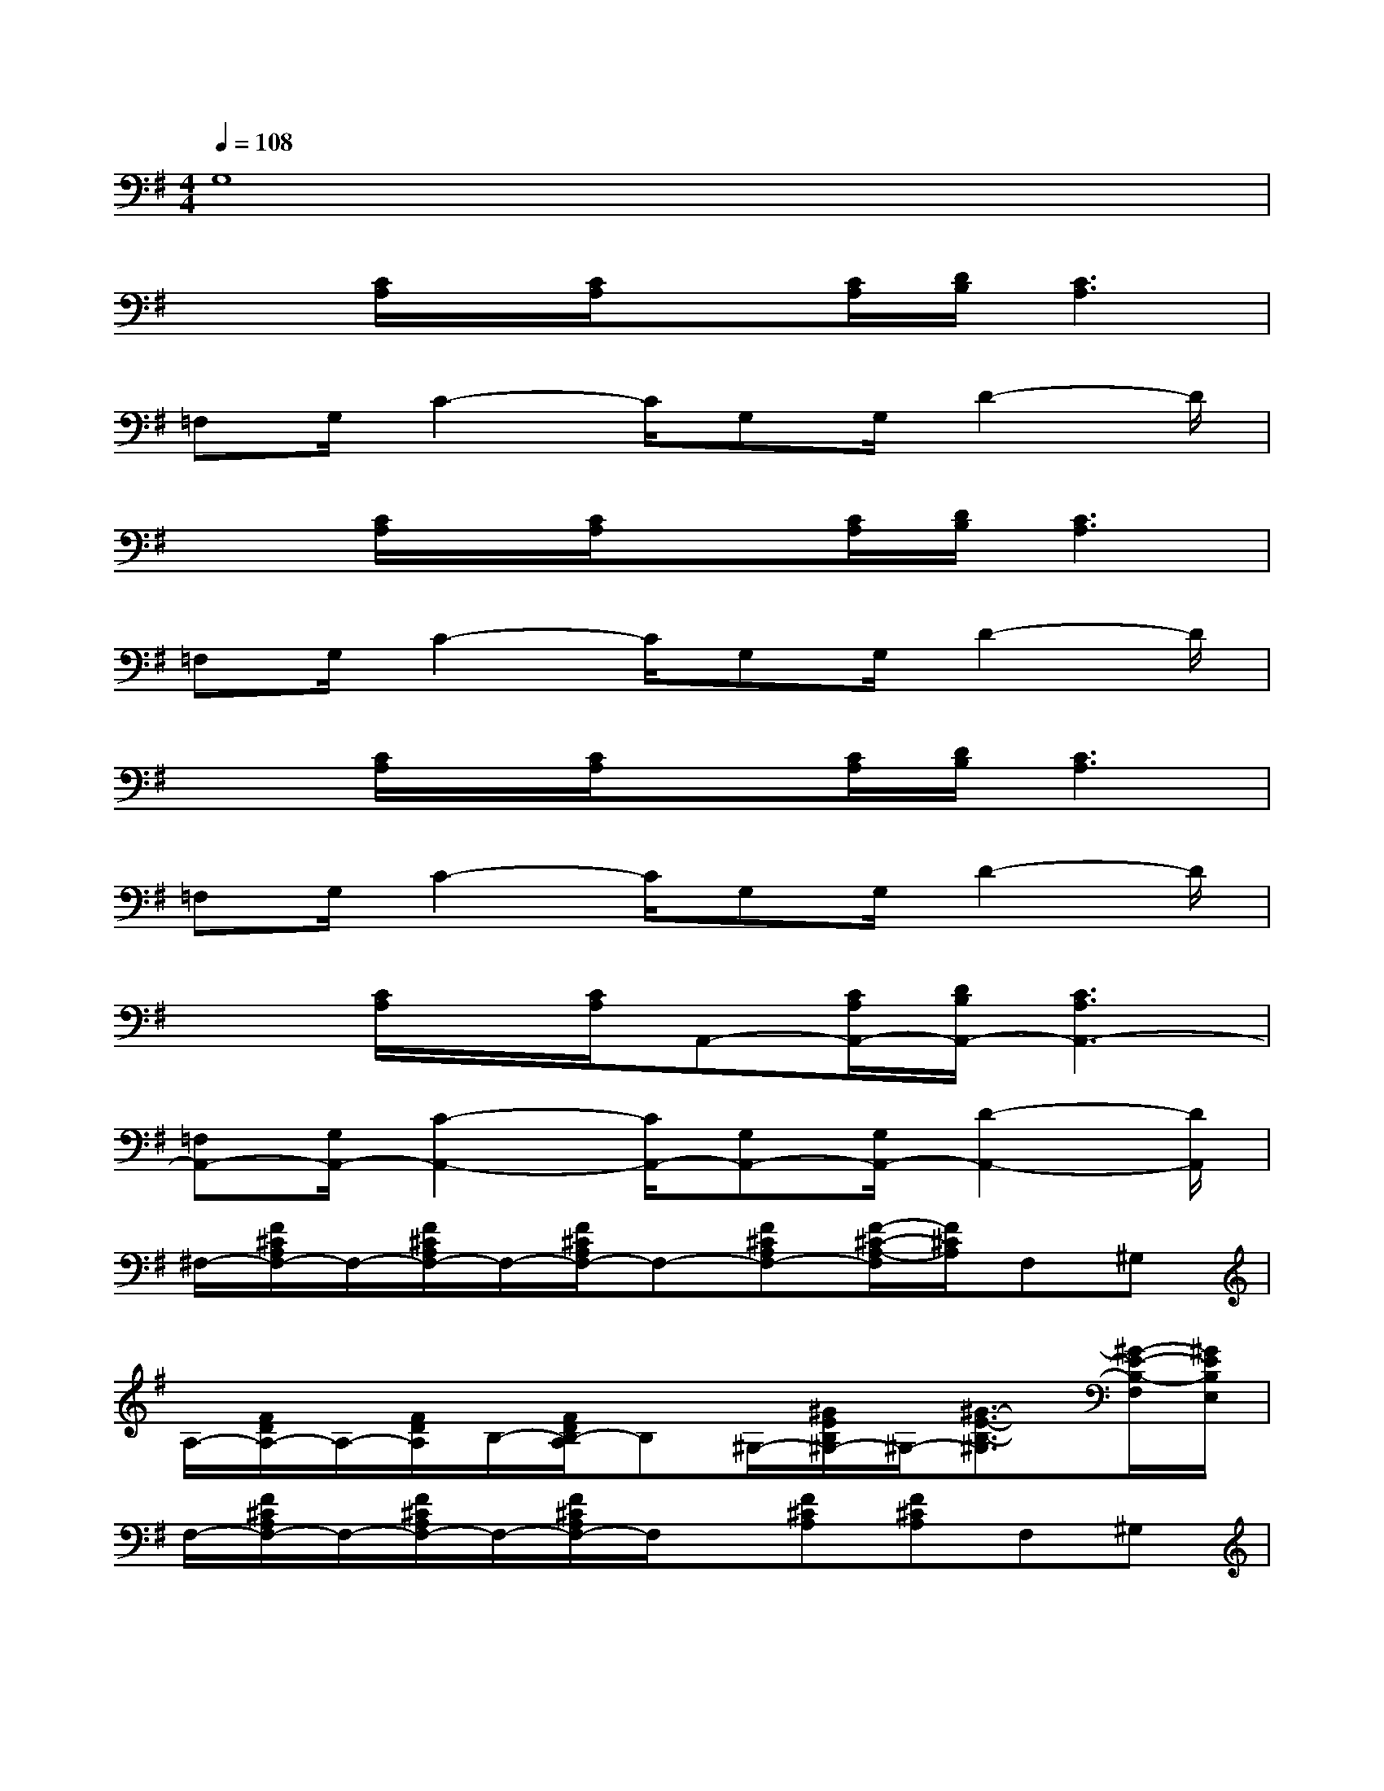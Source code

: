 X:1
T:
M:4/4
L:1/8
Q:1/4=108
K:G%1sharps
V:1
G,8|
x3/2[C/2A,/2]x/2[C/2A,/2]x[C/2A,/2][D/2B,/2][C3A,3]|
=F,G,/2C2-C/2G,G,/2D2-D/2|
x3/2[C/2A,/2]x/2[C/2A,/2]x[C/2A,/2][D/2B,/2][C3A,3]|
=F,G,/2C2-C/2G,G,/2D2-D/2|
x3/2[C/2A,/2]x/2[C/2A,/2]x[C/2A,/2][D/2B,/2][C3A,3]|
=F,G,/2C2-C/2G,G,/2D2-D/2|
x3/2[C/2A,/2]x/2[C/2A,/2]A,,-[C/2A,/2A,,/2-][D/2B,/2A,,/2-][C3A,3A,,3-]|
[=F,A,,-][G,/2A,,/2-][C2-A,,2-][C/2A,,/2-][G,A,,-][G,/2A,,/2-][D2-A,,2-][D/2A,,/2]|
^F,/2-[F/2^C/2A,/2F,/2-]F,/2-[F/2^C/2A,/2F,/2-]F,/2-[F/2^C/2A,/2F,/2-]F,-[F^CA,F,-][F/2-^C/2-A,/2-F,/2][F/2^C/2A,/2]F,^G,|
A,/2-[F/2D/2A,/2-]A,/2-[F/2D/2A,/2]B,/2-[F/2D/2B,/2-A,/2]B,^G,/2-[^G/2E/2B,/2^G,/2-]^G,/2-[^G3/2-E3/2-B,3/2-^G,3/2][^G/2-E/2-B,/2-F,/2][^G/2E/2B,/2E,/2]|
F,/2-[F/2^C/2A,/2F,/2-]F,/2-[F/2^C/2A,/2F,/2-]F,/2-[F/2^C/2A,/2F,/2-]F,/2x/2[F^CA,][F^CA,]F,^G,|
A,/2-[F/2D/2A,/2-]A,/2-[F/2D/2A,/2]B,/2-[F/2D/2B,/2-A,/2]B,^G,/2-[^G/2E/2B,/2^G,/2-]^G,/2-[^G/2-E/2-B,/2-^G,/2][^G2E2B,2]|
^C/2-[F/2^C/2-A,/2]^C/2-[F/2^C/2-A,/2]^C/2-[F/2^C/2-A,/2]^C-[F^C-A,][F^CA,]F,^G,|
A,/2-[F/2D/2A,/2-]A,/2-[F/2D/2A,/2]B,/2-[F/2D/2B,/2-A,/2]B,^G,/2-[^G/2E/2B,/2^G,/2-]^G,/2-[^G3/2-E3/2-B,3/2-^G,3/2][^G/2-E/2-B,/2-F,/2][^G/2E/2B,/2E,/2]|
[A,3/2F,3/2-][D3/2F,3/2-][E4-F,4-][E/2F,/2]x/2